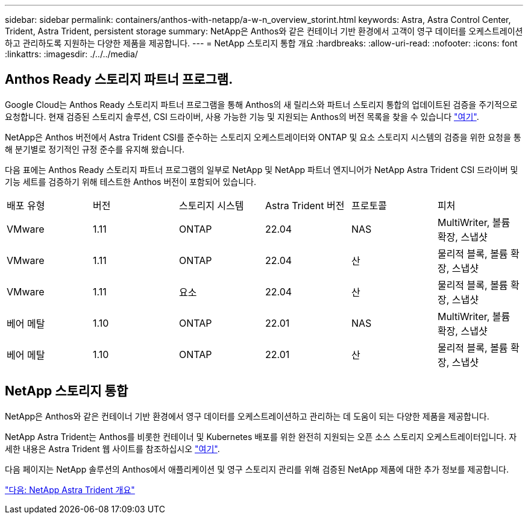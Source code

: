 ---
sidebar: sidebar 
permalink: containers/anthos-with-netapp/a-w-n_overview_storint.html 
keywords: Astra, Astra Control Center, Trident, Astra Trident, persistent storage 
summary: NetApp은 Anthos와 같은 컨테이너 기반 환경에서 고객이 영구 데이터를 오케스트레이션하고 관리하도록 지원하는 다양한 제품을 제공합니다. 
---
= NetApp 스토리지 통합 개요
:hardbreaks:
:allow-uri-read: 
:nofooter: 
:icons: font
:linkattrs: 
:imagesdir: ./../../media/




== Anthos Ready 스토리지 파트너 프로그램.

Google Cloud는 Anthos Ready 스토리지 파트너 프로그램을 통해 Anthos의 새 릴리스와 파트너 스토리지 통합의 업데이트된 검증을 주기적으로 요청합니다. 현재 검증된 스토리지 솔루션, CSI 드라이버, 사용 가능한 기능 및 지원되는 Anthos의 버전 목록을 찾을 수 있습니다 https://cloud.google.com/anthos/docs/resources/partner-storage["여기"^].

NetApp은 Anthos 버전에서 Astra Trident CSI를 준수하는 스토리지 오케스트레이터와 ONTAP 및 요소 스토리지 시스템의 검증을 위한 요청을 통해 분기별로 정기적인 규정 준수를 유지해 왔습니다.

다음 표에는 Anthos Ready 스토리지 파트너 프로그램의 일부로 NetApp 및 NetApp 파트너 엔지니어가 NetApp Astra Trident CSI 드라이버 및 기능 세트를 검증하기 위해 테스트한 Anthos 버전이 포함되어 있습니다.

|===


| 배포 유형 | 버전 | 스토리지 시스템 | Astra Trident 버전 | 프로토콜 | 피처 


| VMware | 1.11 | ONTAP | 22.04 | NAS | MultiWriter, 볼륨 확장, 스냅샷 


| VMware | 1.11 | ONTAP | 22.04 | 산 | 물리적 블록, 볼륨 확장, 스냅샷 


| VMware | 1.11 | 요소 | 22.04 | 산 | 물리적 블록, 볼륨 확장, 스냅샷 


| 베어 메탈 | 1.10 | ONTAP | 22.01 | NAS | MultiWriter, 볼륨 확장, 스냅샷 


| 베어 메탈 | 1.10 | ONTAP | 22.01 | 산 | 물리적 블록, 볼륨 확장, 스냅샷 
|===


== NetApp 스토리지 통합

NetApp은 Anthos와 같은 컨테이너 기반 환경에서 영구 데이터를 오케스트레이션하고 관리하는 데 도움이 되는 다양한 제품을 제공합니다.

NetApp Astra Trident는 Anthos를 비롯한 컨테이너 및 Kubernetes 배포를 위한 완전히 지원되는 오픈 소스 스토리지 오케스트레이터입니다. 자세한 내용은 Astra Trident 웹 사이트를 참조하십시오 https://docs.netapp.com/us-en/trident/index.html["여기"].

다음 페이지는 NetApp 솔루션의 Anthos에서 애플리케이션 및 영구 스토리지 관리를 위해 검증된 NetApp 제품에 대한 추가 정보를 제공합니다.

link:a-w-n_overview_trident.html["다음: NetApp Astra Trident 개요"]
